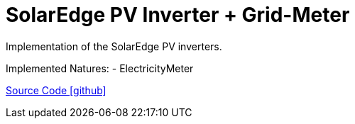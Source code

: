 = SolarEdge PV Inverter + Grid-Meter

Implementation of the SolarEdge PV inverters.

Implemented Natures:
- ElectricityMeter

https://github.com/OpenEMS/openems/tree/develop/io.openems.edge.solaredge[Source Code icon:github[]]